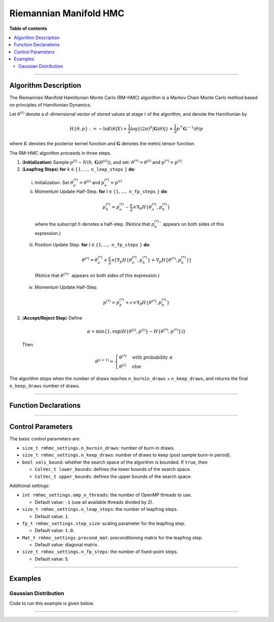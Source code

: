 .. Copyright (c) 2011-2023 Keith O'Hara

   Distributed under the terms of the Apache License, Version 2.0.

   The full license is in the file LICENSE, distributed with this software.

.. _riemannian-manifold-hmc:

Riemannian Manifold HMC
=======================

**Table of contents**

.. contents:: :local:

----

Algorithm Description
---------------------

The Riemannian Manifold Hamiltonian Monte Carlo (RM-HMC) algorithm is a Markov Chain Monte Carlo method based on principles of Hamiltonian Dynamics.

Let :math:`\theta^{(i)}` denote a :math:`d`-dimensional vector of stored values at stage :math:`i` of the algorithm, and denote the Hamiltonian by 

  .. math::

    H \left\{ \theta, p \right\} := - \ln K(\theta | X) + \frac{1}{2} \log \left\{ (2 \pi)^d | \mathbf{G}(\theta) | \right\} + \frac{1}{2} p^\top \mathbf{G}^{-1}(\theta) p

where :math:`K` denotes the posterior kernel function and :math:`\mathbf{G}` denotes the metric tensor function.

The RM-HMC algorithm proceeds in three steps.

1. (**Initialization**) Sample :math:`p^{(i)} \sim N(0,\mathbf{G}(\theta^{(i)}))`, and set: :math:`\theta^{(*)} = \theta^{(i)}` and :math:`p^{(*)} = p^{(i)}`.

2. (**Leapfrog Steps**) **for** :math:`k \in \{ 1, \ldots,` ``n_leap_steps`` :math:`\}` **do**:

  i. Initialization. Set :math:`\theta_o^{(*)} = \theta^{(i)}` and :math:`p_o^{(*)} = p^{(i)}`

  ii. Momentum Update Half-Step. **for** :math:`l \in \{ 1, \ldots,` ``n_fp_steps`` :math:`\}` **do**:

    .. math::

        p_h^{(*)} = p_o^{(*)} - \dfrac{\epsilon}{2} \times \nabla_\theta H \left\{ \theta_o^{(*)},p_h^{(*)} \right\}

    where the subscript :math:`h` denotes a half-step. (Notice that :math:`p_h^{(*)}`` appears on both sides of this expression.)

  iii. Position Update Step. **for** :math:`l \in \{ 1, \ldots,` ``n_fp_steps`` :math:`\}` **do**:

    .. math::

        \theta^{(*)} = \theta_o^{(*)} + \dfrac{\epsilon}{2} \times \left[ \nabla_p H \left\{ \theta_o^{(*)},p_h^{(*)} \right\} + \nabla_p H \left\{ \theta^{(*)},p_h^{(*)} \right\} \right]

    (Notice that :math:`\theta^{(*)}`` appears on both sides of this expression.)

  iv. Momentum Update Half-Step.

    .. math::

        p^{(*)} = p_h^{(*)} + \epsilon \times \nabla_\theta H \left\{ \theta^{(*)},p_h^{(*)} \right\}

3. (**Accept/Reject Step**) Define

  .. math::

    \alpha = \min \left\{ 1, \exp \left( H \left\{ \theta^{(i)}, p^{(i)} \right\} - H \left\{ \theta^{(*)}, p^{(*)} \right\} \right) \right\}

  Then

  .. math::

    \theta^{(i+1)} = \begin{cases} \theta^{(*)} & \text{ with probability } \alpha \\ \theta^{(i)} & \text{ else } \end{cases}

The algorithm stops when the number of draws reaches ``n_burnin_draws`` + ``n_keep_draws``, and returns the final ``n_keep_draws`` number of draws.

----

Function Declarations
---------------------

.. _rmhmc-func-ref1:
.. doxygenfunction:: rmhmc(const ColVec_t& initial_vals, std::function<fp_t (const ColVec_t& vals_inp, ColVec_t* grad_out, void* target_data)> target_log_kernel, std::function<Mat_t (const ColVec_t& vals_inp, Cube_t* tensor_deriv_out, void* tensor_data)> tensor_fn, Mat_t& draws_out, void* target_data, void* tensor_data)
   :project: mcmclib

.. _rmhmc-func-ref2:
.. doxygenfunction:: rmhmc(const ColVec_t& initial_vals, std::function<fp_t (const ColVec_t& vals_inp, ColVec_t* grad_out, void* target_data)> target_log_kernel, std::function<Mat_t (const ColVec_t& vals_inp, Cube_t* tensor_deriv_out, void* tensor_data)> tensor_fn, Mat_t& draws_out, void* target_data, void* tensor_data, algo_settings_t& settings)
   :project: mcmclib

----

Control Parameters
------------------

The basic control parameters are:

- ``size_t rmhmc_settings.n_burnin_draws``: number of burn-in draws.

- ``size_t rmhmc_settings.n_keep_draws``: number of draws to keep (post sample burn-in period).

- ``bool vals_bound``: whether the search space of the algorithm is bounded. If ``true``, then

  - ``ColVec_t lower_bounds``: defines the lower bounds of the search space.

  - ``ColVec_t upper_bounds``: defines the upper bounds of the search space.

Additional settings:

- ``int rmhmc_settings.omp_n_threads``: the number of OpenMP threads to use.

  - Default value: ``-1`` (use all available threads divided by 2).

- ``size_t rmhmc_settings.n_leap_steps``: the number of leapfrog steps.

  - Default value: ``1``.

- ``fp_t rmhmc_settings.step_size``: scaling parameter for the leapfrog step.

  - Default value: ``1.0``.

- ``Mat_t rmhmc_settings.precond_mat``: preconditioning matrix for the leapfrog step.

  - Default value: diagonal matrix.

- ``size_t rmhmc_settings.n_fp_steps``: the number of fixed-point steps.

  - Default value: ``5``.

----

Examples
--------

Gaussian Distribution
~~~~~~~~~~~~~~~~~~~~~

Code to run this example is given below.

.. toggle-header::
    :header: **Armadillo (Click to show/hide)**

    .. code:: cpp

        #define MCMC_ENABLE_ARMA_WRAPPERS
        #include "mcmc.hpp"

        struct norm_data_t {
            arma::vec x;
        };

        double ll_dens(const arma::vec& vals_inp, arma::vec* grad_out, void* ll_data)
        {
            const double pi = arma::datum::pi;
            
            const double mu    = vals_inp(0);
            const double sigma = vals_inp(1);
        
            norm_data_t* dta = reinterpret_cast<norm_data_t*>(ll_data);
            const arma::vec x = dta->x;
            const int n_vals = x.n_rows;
        
            //
        
            const double ret = - n_vals * (0.5 * std::log(2*pi) + std::log(sigma)) - arma::accu( arma::pow(x - mu,2) / (2*sigma*sigma) );
        
            //

            if (grad_out) {
                grad_out->set_size(2,1);
        
                //
        
                const double m_1 = arma::accu(x - mu);
                const double m_2 = arma::accu( arma::pow(x - mu,2) );
        
                (*grad_out)(0,0) = m_1 / (sigma*sigma);
                (*grad_out)(1,0) = (m_2 / (sigma*sigma*sigma)) - ((double) n_vals) / sigma;
            }
        
            //
        
            return ret;
        }

        arma::mat tensor_fn(const arma::vec& vals_inp, mcmc::Cube_t* tensor_deriv_out, void* tensor_data)
        {
            // const double mu    = vals_inp(0);
            const double sigma = vals_inp(1);
        
            norm_data_t* dta = reinterpret_cast<norm_data_t*>(tensor_data);
            
            const int n_vals = dta->x.n_rows;
        
            //
        
            const double sigma_sq = sigma*sigma;
        
            arma::mat tensor_out = arma::zeros(2,2);
        
            tensor_out(0,0) = ((double) n_vals) / sigma_sq;
            tensor_out(1,1) = 2.0 * ((double) n_vals) / sigma_sq;
            
            //
        
            if (tensor_deriv_out) {
                tensor_deriv_out->setZero(2,2,2);
        
                //
        
                // tensor_deriv_out->mat(0).setZero();
        
                tensor_deriv_out->mat(1) = - 2.0 * tensor_out / sigma;
            }
        
            //
        
            return tensor_out;
        }

        double log_target_dens(const arma::vec& vals_inp, arma::vec* grad_out, void* ll_data)
        {
            return ll_dens(vals_inp,grad_out,ll_data);
        }

        int main()
        {
            const int n_data = 1000;

            const double mu = 2.0;
            const double sigma = 2.0;
        
            norm_data_t dta;
        
            arma::vec x_dta = mu + sigma * arma::randn(n_data,1);
            dta.x = x_dta;
        
            arma::vec initial_val(2);
            initial_val(0) = mu + 1; // mu
            initial_val(1) = sigma + 1; // sigma

            //
        
            mcmc::algo_settings_t settings;
        
            settings.rmhmc_settings.step_size = 0.2;
            settings.rmhmc_settings.n_burnin_draws = 2000;
            settings.rmhmc_settings.n_keep_draws = 2000;

            //
        
            arma::mat draws_out;
            mcmc::rmhmc(initial_val, log_target_dens, tensor_fn, draws_out, &dta, &dta, settings);

            //
        
            std::cout << "rmhmc mean:\n" << arma::mean(draws_out) << std::endl;
            std::cout << "acceptance rate: " << static_cast<double>(settings.rmhmc_settings.n_accept_draws) / settings.rmhmc_settings.n_keep_draws << std::endl;

            //
        
            return 0;
        }

.. toggle-header::
    :header: **Eigen (Click to show/hide)**

    .. code:: cpp

        #define MCMC_ENABLE_EIGEN_WRAPPERS
        #include "mcmc.hpp"

        inline
        Eigen::VectorXd
        eigen_randn_colvec(size_t nr)
        {
            static std::mt19937 gen{ std::random_device{}() };
            static std::normal_distribution<> dist;

            return Eigen::VectorXd{ nr }.unaryExpr([&](double x) { (void)(x); return dist(gen); });
        }

        struct norm_data_t {
            Eigen::VectorXd x;
        };
        
        double ll_dens(const Eigen::VectorXd& vals_inp, Eigen::VectorXd* grad_out, void* ll_data)
        {
            const double pi = 3.14159265358979;

            const double mu    = vals_inp(0);
            const double sigma = vals_inp(1);
        
            norm_data_t* dta = reinterpret_cast<norm_data_t*>(ll_data);
            const Eigen::VectorXd x = dta->x;
            const int n_vals = x.size();
        
            //
        
            const double ret = - n_vals * (0.5 * std::log(2*pi) + std::log(sigma)) - (x.array() - mu).pow(2).sum() / (2*sigma*sigma);
        
            //

            if (grad_out) {
                grad_out->resize(2,1);
        
                //
        
                const double m_1 = (x.array() - mu).sum();
                const double m_2 = (x.array() - mu).pow(2).sum();
        
                (*grad_out)(0,0) = m_1 / (sigma*sigma);
                (*grad_out)(1,0) = (m_2 / (sigma*sigma*sigma)) - ((double) n_vals) / sigma;
            }
        
            //
        
            return ret;
        }

        Eigen::MatrixXd tensor_fn(const Eigen::VectorXd& vals_inp, mcmc::Cube_t* tensor_deriv_out, void* tensor_data)
        {
            // const double mu    = vals_inp(0);
            const double sigma = vals_inp(1);
        
            norm_data_t* dta = reinterpret_cast<norm_data_t*>(tensor_data);
            
            const int n_vals = dta->x.size();
        
            //
        
            const double sigma_sq = sigma*sigma;
        
            Eigen::MatrixXd tensor_out = Eigen::MatrixXd::Zero(2,2);
        
            tensor_out(0,0) = ((double) n_vals) / sigma_sq;
            tensor_out(1,1) = 2.0 * ((double) n_vals) / sigma_sq;
            
            //
        
            if (tensor_deriv_out) {
                tensor_deriv_out->setZero(2,2,2);
        
                //
        
                // tensor_deriv_out->mat(0).setZero();
        
                tensor_deriv_out->mat(1) = - 2.0 * tensor_out / sigma;
            }
        
            //
        
            return tensor_out;
        }

        double log_target_dens(const Eigen::VectorXd& vals_inp, Eigen::VectorXd* grad_out, void* ll_data)
        {
            return ll_dens(vals_inp,grad_out,ll_data);
        }

        int main()
        {
            const int n_data = 1000;

            const double mu = 2.0;
            const double sigma = 2.0;
        
            norm_data_t dta;
        
            Eigen::VectorXd x_dta = mu + sigma * eigen_randn_colvec(n_data).array();
            dta.x = x_dta;
        
            Eigen::VectorXd initial_val(2);
            initial_val(0) = mu + 1; // mu
            initial_val(1) = sigma + 1; // sigma
        
            mcmc::algo_settings_t settings;
        
            settings.rmhmc_settings.step_size = 0.2;
            settings.rmhmc_settings.n_burnin_draws = 2000;
            settings.rmhmc_settings.n_keep_draws = 2000;

            //
        
            Eigen::MatrixXd draws_out;
            mcmc::rmhmc(initial_val, log_target_dens, tensor_fn, draws_out, &dta, &dta, settings);

            //
        
            std::cout << "rmhmc mean:\n" << draws_out.colwise().mean() << std::endl;
            std::cout << "acceptance rate: " << static_cast<double>(settings.rmhmc_settings.n_accept_draws) / settings.rmhmc_settings.n_keep_draws << std::endl;

            //
        
            return 0;
        }

----
